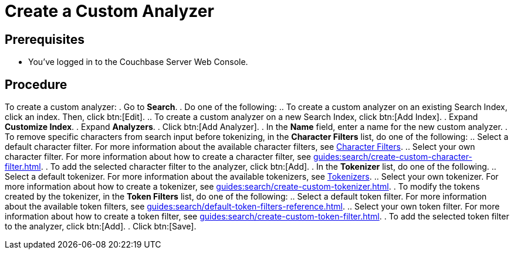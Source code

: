 = Create a Custom Analyzer
:page-topic-type: guide

== Prerequisites 

* You've logged in to the Couchbase Server Web Console. 

== Procedure 

To create a custom analyzer: 
. Go to *Search*. 
. Do one of the following: 
.. To create a custom analyzer on an existing Search Index, click an index. Then, click btn:[Edit].
.. To create a custom analyzer on a new Search Index, click btn:[Add Index].
. Expand *Customize Index*.
. Expand *Analyzers*. 
. Click btn:[Add Analyzer].
. In the *Name* field, enter a name for the new custom analyzer. 
. To remove specific characters from search input before tokenizing, in the *Character Filters* list, do one of the following:
.. Select a default character filter. For more information about the available character filters, see xref:guides:search/customize-index.adoc#character-filters[Character Filters].
.. Select your own character filter. For more information about how to create a character filter, see xref:guides:search/create-custom-character-filter.adoc[].
. To add the selected character filter to the analyzer, click btn:[Add].
. In the *Tokenizer* list, do one of the following. 
.. Select a default tokenizer. For more information about the available tokenizers, see xref:guides:search/customize-index.adoc#tokenizers[Tokenizers]. 
.. Select your own tokenizer. For more information about how to create a tokenizer, see xref:guides:search/create-custom-tokenizer.adoc[].
. To modify the tokens created by the tokenizer, in the *Token Filters* list, do one of the following:
.. Select a default token filter. For more information about the available token filters, see xref:guides:search/default-token-filters-reference.adoc[].
.. Select your own token filter. For more information about how to create a token filter, see xref:guides:search/create-custom-token-filter.adoc[].
. To add the selected token filter to the analyzer, click btn:[Add]. 
. Click btn:[Save].

